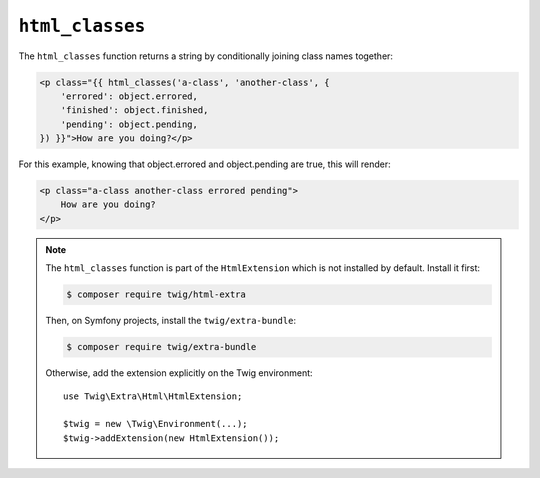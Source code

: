 ``html_classes``
================

The ``html_classes`` function returns a string by conditionally joining class
names together:

.. code-block:: html+twig

    <p class="{{ html_classes('a-class', 'another-class', {
        'errored': object.errored,
        'finished': object.finished,
        'pending': object.pending,
    }) }}">How are you doing?</p>

For this example, knowing that object.errored and object.pending are true, this will render:

.. code-block:: html+twig

    <p class="a-class another-class errored pending">
        How are you doing?
    </p>

.. note::

    The ``html_classes`` function is part of the ``HtmlExtension`` which is not
    installed by default. Install it first:

    .. code-block:: bash

        $ composer require twig/html-extra

    Then, on Symfony projects, install the ``twig/extra-bundle``:

    .. code-block:: bash

        $ composer require twig/extra-bundle

    Otherwise, add the extension explicitly on the Twig environment::

        use Twig\Extra\Html\HtmlExtension;

        $twig = new \Twig\Environment(...);
        $twig->addExtension(new HtmlExtension());
